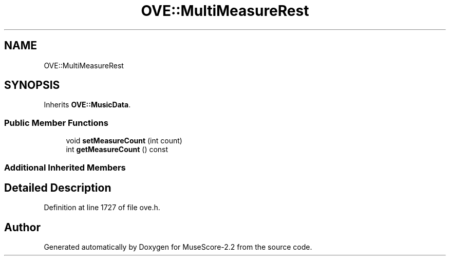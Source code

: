 .TH "OVE::MultiMeasureRest" 3 "Mon Jun 5 2017" "MuseScore-2.2" \" -*- nroff -*-
.ad l
.nh
.SH NAME
OVE::MultiMeasureRest
.SH SYNOPSIS
.br
.PP
.PP
Inherits \fBOVE::MusicData\fP\&.
.SS "Public Member Functions"

.in +1c
.ti -1c
.RI "void \fBsetMeasureCount\fP (int count)"
.br
.ti -1c
.RI "int \fBgetMeasureCount\fP () const"
.br
.in -1c
.SS "Additional Inherited Members"
.SH "Detailed Description"
.PP 
Definition at line 1727 of file ove\&.h\&.

.SH "Author"
.PP 
Generated automatically by Doxygen for MuseScore-2\&.2 from the source code\&.
